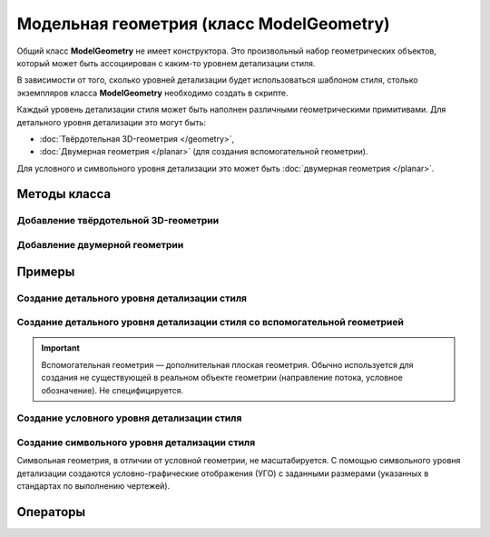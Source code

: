 Модельная геометрия (класс ModelGeometry)
=========================================

Общий класс **ModelGeometry** не имеет конструктора. Это произвольный набор геометрических объектов, который может быть ассоциирован с каким-то уровнем детализации стиля.

В зависимости от того, сколько уровней детализации будет использоваться шаблоном стиля, столько экземпляров класса **ModelGeometry** необходимо создать в скрипте.

.. code-block:: lua
    :caption: Пример 1. Создание 3-х экземпляров ``ModelGeometry`` для 3-х различных уровней детализации стиля:
    :linenos:

    local detailedGeometry = ModelGeometry()    --детальная геометрия
    local symbolicGeometry = ModelGeometry()    --условная геометрия
    local symbolGeometry = ModelGeometry()      --символьная геометрия

Каждый уровень детализации стиля может быть наполнен различными геометрическими примитивами. Для детального уровня детализации это могут быть:

* :doc:`Твёрдотельная 3D-геометрия </geometry>`,
* :doc:`Двумерная геометрия </planar>` (для создания вспомогательной геометрии).

Для условного и символьного уровня детализации это может быть :doc:`двумерная геометрия </planar>`.

Методы класса
-------------

Добавление твёрдотельной 3D-геометрии
^^^^^^^^^^^^^^^^^^^^^^^^^^^^^^^^^^^^^

.. lua:method:: :AddSolid(solid)

    :param solid: Задается твердотельная 3D-геометрия.
    :type solid: :doc:`Solid <../geometry>`

Добавление двумерной геометрии
^^^^^^^^^^^^^^^^^^^^^^^^^^^^^^

.. lua:method:: :AddGeometrySet2D(geometrySet, placement)

    :param geometrySet: Задается двумерная геометрия.
    :type geometrySet: :doc:`GeometrySet2D <../planar>`
    :param placement: (optional) Задает локальную систему координат, в которой строится двумерная геометрия. Если не задана, то для построения используется глобальная система координат.
    :type placement: :ref:`Placement3D <placement3d>`

Примеры
-------

.. _cube_example:

Создание детального уровня детализации стиля
^^^^^^^^^^^^^^^^^^^^^^^^^^^^^^^^^^^^^^^^^^^^

.. code-block:: lua
    :caption: Пример 2. Создание 3D-геометрии в форме куба с размером грани ``size``:
    :linenos:

    local detailedGeometry = ModelGeometry()
    local solid = CreateBlock(size, size, size, placement)

    detailedGeometry:AddSolid(solid)
    Style.SetDetailedGeometry(detailedGeometry)

Создание детального уровня детализации стиля со вспомогательной геометрией
^^^^^^^^^^^^^^^^^^^^^^^^^^^^^^^^^^^^^^^^^^^^^^^^^^^^^^^^^^^^^^^^^^^^^^^^^^

.. important:: Вспомогательная геометрия — дополнительная плоская геометрия. Обычно используется для создания не существующей в реальном объекте геометрии (направление потока, условное обозначение). Не специфицируется.

.. code-block:: lua
    :caption: Пример 3. Создание 3D-геометрии в форме куба и дополнительно вспомогательной геометрии с размещением в ЛСК ``placement``:
    :linenos:

    local detailedGeometry = ModelGeometry()
    local solid = CreateBlock(size, size, size, placement)
    local auxGeometry = GeometrySet2D()
    local region = FillArea({contours})

    auxGeometry:AddMaterialColorSolidArea(region)
    detailedGeometry:AddSolid(solid)
    detailedGeometry:AddGeometrySet2D(auxGeometry, placement))
    Style.SetDetailedGeometry(detailedGeometry)

Создание условного уровня детализации стиля
^^^^^^^^^^^^^^^^^^^^^^^^^^^^^^^^^^^^^^^^^^^

.. code-block:: lua
    :caption: Пример 4. Создание условного уровня детализации в виде квадрата с размером грани ``size``:
    :linenos:

    local symbolicGeometry = ModelGeometry()
    local planeGeometry = GeometrySet2D()
    local curve2D = CreateRectangle2D(centerPoint, angle, size, size)

    planeGeometry:AddCurve(curve2D)
    symbolicGeometry:AddGeometrySet2D(planeGeometry, placement)
    Style.SetSymbolicGeometry(symbolicGeometry)

Создание символьного уровня детализации стиля
^^^^^^^^^^^^^^^^^^^^^^^^^^^^^^^^^^^^^^^^^^^^^

Символьная геометрия, в отличии от условной геометрии, не масштабируется. С помощью символьного уровня детализации создаются условно-графические отображения (УГО) с заданными размерами (указанных в стандартах по выполнению чертежей).

.. code-block:: lua
    :caption: Пример 5. Создание символьного уровня детализации в виде квадрата с размером грани ``size``:
    :linenos:

    local symbolGeometry = ModelGeometry()
    local planeGeometry = GeometrySet2D()
    local curve2D = CreateRectangle2D(centerPoint, angle, size, size)

    planeGeometry:AddCurve(curve2D)
    symbolGeometry:AddGeometrySet2D(planeGeometry)
    Style.SetSymbolGeometry(symbolGeometry)

Операторы
---------

.. versionadded:: 1.1 Проверить равенство с другой модельной геометрией

.. function:: ==

    :return: Логическое значение
    :rtype: Boolean

.. versionadded:: 1.1 Проверить неравенство с другой модельной геометрией

.. function:: ~=

    :return: Логическое значение
    :rtype: Boolean